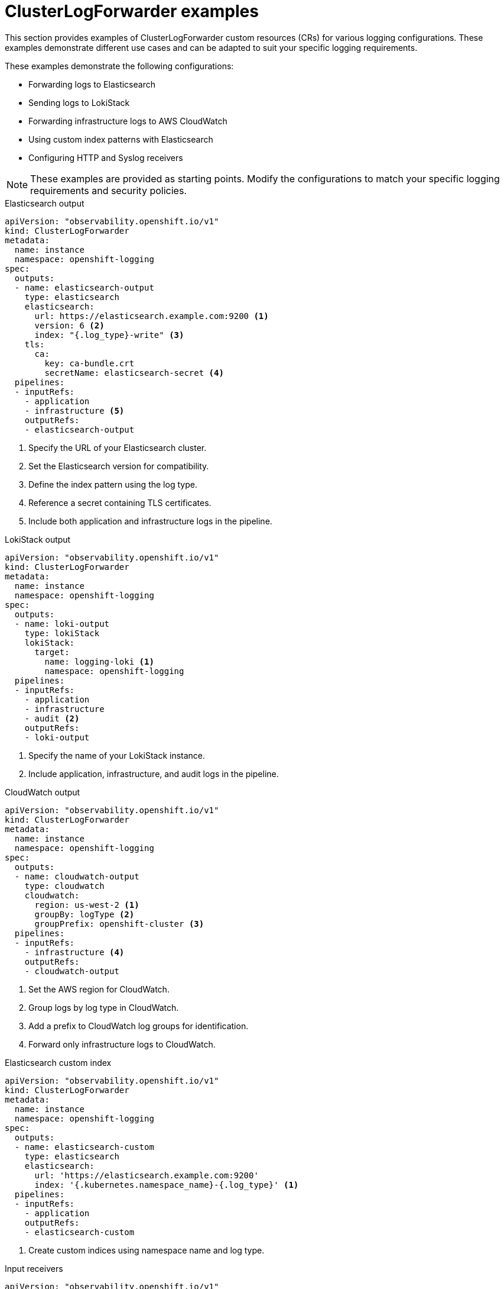 [id="clusterlogforwarder-examples_{context}"]
= ClusterLogForwarder examples

This section provides examples of ClusterLogForwarder custom resources (CRs) for various logging configurations. These examples demonstrate different use cases and can be adapted to suit your specific logging requirements.

These examples demonstrate the following configurations:

////
Tags/use cases:
elasticsearch-output
lokistack-output
cloudwatch-output
elasticsearch-custom-index
input-receivers
////

* Forwarding logs to Elasticsearch
* Sending logs to LokiStack
* Forwarding infrastructure logs to AWS CloudWatch
* Using custom index patterns with Elasticsearch
* Configuring HTTP and Syslog receivers

[NOTE]
====
These examples are provided as starting points. Modify the configurations to match your specific logging requirements and security policies.
====



// tag::elasticsearch-output[]
.Elasticsearch output
[source,yaml]
----
apiVersion: "observability.openshift.io/v1"
kind: ClusterLogForwarder
metadata:
  name: instance
  namespace: openshift-logging
spec:
  outputs:
  - name: elasticsearch-output
    type: elasticsearch
    elasticsearch:
      url: https://elasticsearch.example.com:9200 <1>
      version: 6 <2>
      index: "{.log_type}-write" <3>
    tls:
      ca:
        key: ca-bundle.crt
        secretName: elasticsearch-secret <4>
  pipelines:
  - inputRefs:
    - application
    - infrastructure <5>
    outputRefs:
    - elasticsearch-output
----
<1> Specify the URL of your Elasticsearch cluster.
<2> Set the Elasticsearch version for compatibility.
<3> Define the index pattern using the log type.
<4> Reference a secret containing TLS certificates.
<5> Include both application and infrastructure logs in the pipeline.
// end::elasticsearch-output[]

// tag::lokistack-output[]
.LokiStack output
[source,yaml]
----
apiVersion: "observability.openshift.io/v1"
kind: ClusterLogForwarder
metadata:
  name: instance
  namespace: openshift-logging
spec:
  outputs:
  - name: loki-output
    type: lokiStack
    lokiStack:
      target:
        name: logging-loki <1>
        namespace: openshift-logging
  pipelines:
  - inputRefs:
    - application
    - infrastructure
    - audit <2>
    outputRefs:
    - loki-output
----
<1> Specify the name of your LokiStack instance.
<2> Include application, infrastructure, and audit logs in the pipeline.
// end::lokistack-output[]

// tag::cloudwatch-output[]
.CloudWatch output
[source,yaml]
----
apiVersion: "observability.openshift.io/v1"
kind: ClusterLogForwarder
metadata:
  name: instance
  namespace: openshift-logging
spec:
  outputs:
  - name: cloudwatch-output
    type: cloudwatch
    cloudwatch:
      region: us-west-2 <1>
      groupBy: logType <2>
      groupPrefix: openshift-cluster <3>
  pipelines:
  - inputRefs:
    - infrastructure <4>
    outputRefs:
    - cloudwatch-output
----
<1> Set the AWS region for CloudWatch.
<2> Group logs by log type in CloudWatch.
<3> Add a prefix to CloudWatch log groups for identification.
<4> Forward only infrastructure logs to CloudWatch.
// end::cloudwatch-output[]


//tag::elasticsearch-custom-index[]
.Elasticsearch custom index
[source,yaml]
----
apiVersion: "observability.openshift.io/v1"
kind: ClusterLogForwarder
metadata:
  name: instance
  namespace: openshift-logging
spec:
  outputs:
  - name: elasticsearch-custom
    type: elasticsearch
    elasticsearch:
      url: 'https://elasticsearch.example.com:9200'
      index: '{.kubernetes.namespace_name}-{.log_type}' <1>
  pipelines:
  - inputRefs:
    - application
    outputRefs:
    - elasticsearch-custom
----
<1> Create custom indices using namespace name and log type.
// end::elasticsearch-custom-index[]

// tag::input-receivers[]
.Input receivers
[source,yaml]
----
apiVersion: "observability.openshift.io/v1"
kind: ClusterLogForwarder
metadata:
  name: instance
  namespace: openshift-logging
spec:
  inputs:
  - name: http-receiver
    type: receiver
    receiver:
      type: http
      port: 8443 <1>
      http:
        format: kubeAPIAudit <2>
  - name: syslog-receiver
    type: receiver
    receiver:
      type: syslog
      port: 9542 <3>
  pipelines:
  - inputRefs:
    - http-receiver
    - syslog-receiver
    outputRefs:
    - default <4>
----
<1> Set the port for the HTTP receiver.
<2> Specify the format for Kubernetes API audit logs.
<3> Set the port for the Syslog receiver.
<4> Forward logs from both receivers to the default output.
// end::input-receivers[]
